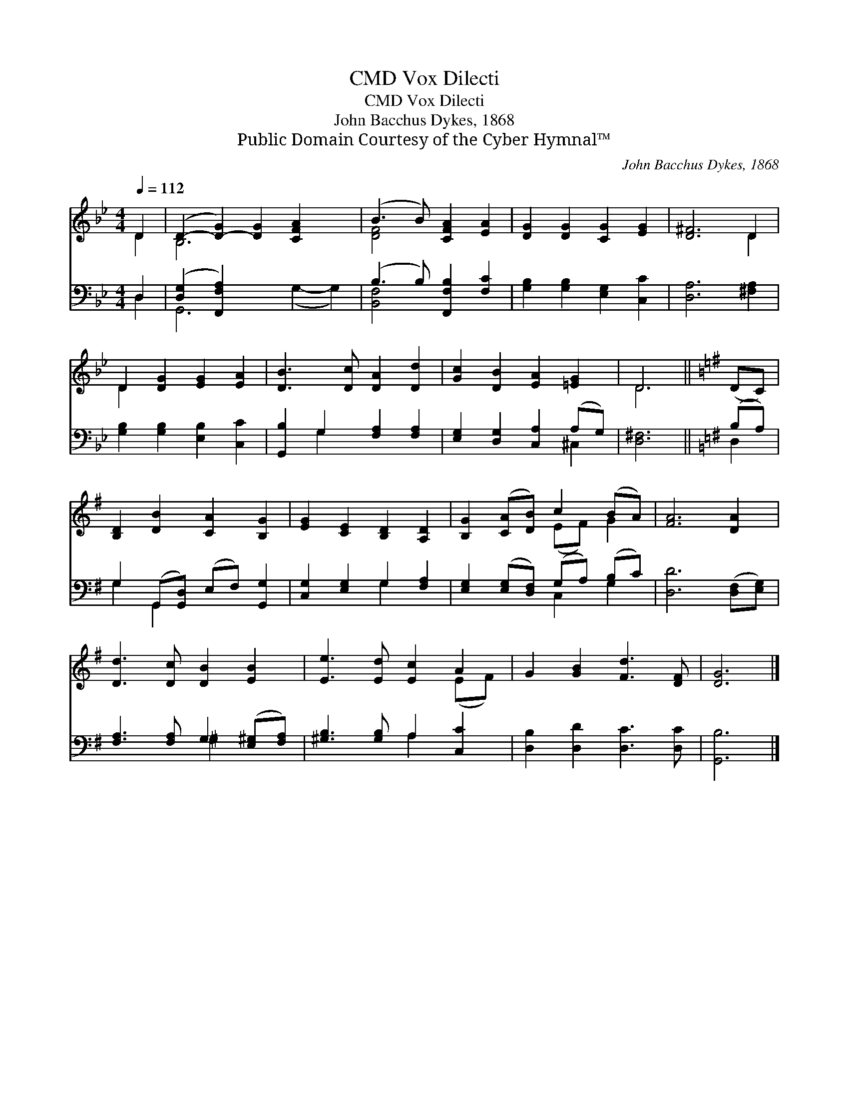 X:1
T:Vox Dilecti, CMD
T:Vox Dilecti, CMD
T:John Bacchus Dykes, 1868
T:Public Domain Courtesy of the Cyber Hymnal™
C:John Bacchus Dykes, 1868
Z:Public Domain
Z:Courtesy of the Cyber Hymnal™
%%score ( 1 2 ) ( 3 4 )
L:1/8
Q:1/4=112
M:4/4
K:Bb
V:1 treble 
V:2 treble 
V:3 bass 
V:4 bass 
V:1
 D2 | (D2- [D-G]2) [DG]2 [CFA]2 x2 | (B3 B) [CFA]2 [EA]2 | [DG]2 [DG]2 [CG]2 [EG]2 | [D^F]6 D2 | %5
 D2 [DG]2 [EG]2 [EA]2 | [DB]3 [Dc] [DA]2 [Dd]2 | [Gc]2 [DB]2 [EA]2 [=EG]2 | D6 ||[K:G] (DC) | %10
 [B,D]2 [DB]2 [CA]2 [B,G]2 | [EG]2 [CE]2 [B,D]2 [A,D]2 | [B,G]2 ([CA][DB]) c2 (BA) | [FA]6 [DA]2 | %14
 [Dd]3 [Dc] [DB]2 [EB]2 | [Ee]3 [Ed] [Ec]2 A2 | G2 [GB]2 [Fd]3 [DF] | [DG]6 |] %18
V:2
 D2 | B,6 x4 | [DF]4 x4 | x8 | x6 D2 | D2 x6 | x8 | x8 | D6 ||[K:G] x2 | x8 | x8 | x4 (EF) G2 | %13
 x8 | x8 | x6 (EF) | x8 | x6 |] %18
V:3
 D,2 | ([D,G,-]2 [F,,F,A,]2) x6 | (B,3 B,) [F,,F,B,]2 [F,C]2 | [G,B,]2 [G,B,]2 [E,G,]2 [C,C]2 | %4
 [D,A,]6 [^F,A,]2 | [G,B,]2 [G,B,]2 [E,B,]2 [C,C]2 | [G,,B,]2 G,2 [F,A,]2 [F,A,]2 | %7
 [E,G,]2 [D,G,]2 [C,A,]2 (A,G,) | [D,^F,]6 ||[K:G] (B,A,) | G,2 (G,,[G,,D,]) (E,F,) [G,,G,]2 | %11
 [C,G,]2 [E,G,]2 G,2 [F,A,]2 | [E,G,]2 ([E,G,][D,F,]) (G,A,) (B,C) | [D,D]6 ([D,F,][E,G,]) | %14
 [F,A,]3 [F,A,] G,2 ([E,^G,][F,A,]) | [^G,B,]3 [G,B,] A,2 [C,C]2 | [D,B,]2 [D,D]2 [D,C]3 [D,C] | %17
 [G,,B,]6 |] %18
V:4
 D,2 | G,,6 (G,2- G,2) | [B,,F,]4 x4 | x8 | x8 | x8 | x2 G,2 x4 | x6 ^C,2 | x6 ||[K:G] D,2 | %10
 G,2 G,,2 x4 | x4 G,2 x2 | x4 C,2 G,2 | x8 | x4 ^G,2 x2 | x4 A,2 x2 | x8 | x6 |] %18

